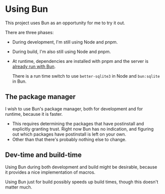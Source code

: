 * Using Bun

This project uses Bun as an opportunity for me to try it out.

There are three phases:

- During development, I'm still using Node and pnpm.
- During build, I'm also still using Node and pnpm.
- At runtime, dependencies are installed with pnpm and the server is [[./web/server/start][already run with Bun]].

  There is a run time switch to use =better-sqlite3= in Node and =bun:sqlite= in Bun.

** The package manager
I wish to use Bun's package manager, both for development and for runtime, because it is faster.

- This requires determining the packages that have postinstall and explicitly granting trust. Right now Bun has no indication, and figuring out which packages have postinstall is left on your own.
- Other than that there's probably nothing else to change.

** Dev-time and build-time
Using Bun during both development and build might be desirable, because it provides a nice implementation of macros.

Using Bun just for build possibly speeds up build times, though this doesn't matter much.
